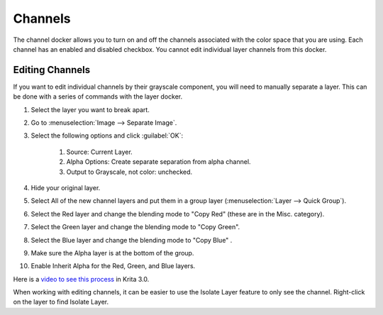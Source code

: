 .. meta::
   :description:
        Overview of the channels docker.

.. metadata-placeholder

   :authors: - Scott Petrovic
   :license: GNU free documentation license 1.3 or later.

.. index:: Color, Color Channels
.. _channels_docker:

========
Channels
========

.. image:: /images/dockers/Krita_Channels_Docker.png

The channel docker allows you to turn on and off the channels associated with the color space that you are using. Each channel has an enabled and disabled checkbox. You cannot edit individual layer channels from this docker. 

Editing Channels
----------------

If you want to edit individual channels by their grayscale component, you will need to manually separate a layer. This can be done with a series of commands with the layer docker.

#. Select the layer you want to break apart.
#. Go to :menuselection:`Image --> Separate Image`.
#. Select the following options and click :guilabel:`OK`:

    #. Source: Current Layer.
    #. Alpha Options: Create separate separation from alpha channel.
    #. Output to Grayscale, not color: unchecked.

#. Hide your original layer.
#. Select All of the new channel layers and put them in a group layer (:menuselection:`Layer --> Quick Group`).
#. Select the Red layer and change the blending mode to "Copy Red" (these are in the Misc. category).
#. Select the Green layer and change the blending mode  to "Copy Green".
#. Select the Blue layer and change the blending mode to "Copy Blue" .
#. Make sure the Alpha layer is at the bottom of the group.
#. Enable Inherit Alpha for the Red, Green, and Blue layers. 

Here is a `video to see this process <https://www.youtube.com/watch?v=lWuwegJ-mIQ&feature=youtu.be>`_ in Krita 3.0.

When working with editing channels, it can be easier to use the Isolate Layer feature to only see the channel. Right-click on the layer to find Isolate Layer.

